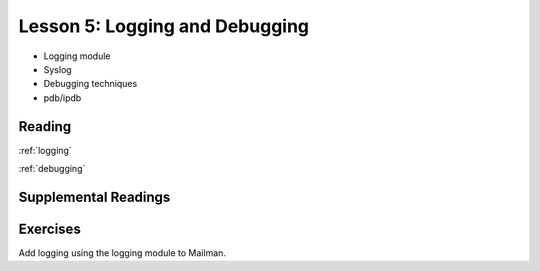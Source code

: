 .. _lesson_2_05:

################################
Lesson 5: Logging and Debugging
################################

* Logging module

* Syslog

* Debugging techniques

* pdb/ipdb

Reading
=======

:ref:`logging`

:ref:`debugging`


Supplemental Readings
=====================

Exercises
=========

Add logging using the logging module to Mailman.
